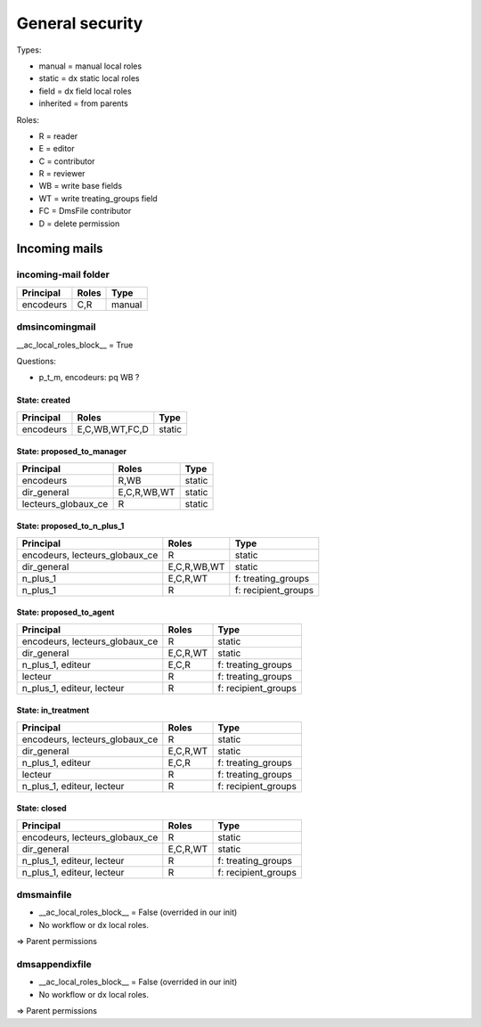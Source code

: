 ################
General security
################

Types:

* manual = manual local roles
* static = dx static local roles
* field = dx field local roles
* inherited = from parents

Roles:

* R = reader
* E = editor
* C = contributor
* R = reviewer
* WB = write base fields
* WT = write treating_groups field
* FC = DmsFile contributor
* D = delete permission

**************
Incoming mails
**************

incoming-mail folder
####################

+---------------+----------------+---------------------+
| Principal     | Roles          | Type                |
+===============+================+=====================+
| encodeurs     | C,R            | manual              |
+---------------+----------------+---------------------+

dmsincomingmail
###############

__ac_local_roles_block__ = True

Questions:

* p_t_m, encodeurs: pq WB ?

State: created
--------------
+---------------------+----------------+---------------------+
| Principal           | Roles          | Type                |
+=====================+================+=====================+
| encodeurs           | E,C,WB,WT,FC,D | static              |
+---------------------+----------------+---------------------+

State: proposed_to_manager
--------------------------
+---------------------+----------------+---------------------+
| Principal           | Roles          | Type                |
+=====================+================+=====================+
| encodeurs           | R,WB           | static              |
+---------------------+----------------+---------------------+
| dir_general         | E,C,R,WB,WT    | static              |
+---------------------+----------------+---------------------+
| lecteurs_globaux_ce | R              | static              |
+---------------------+----------------+---------------------+

State: proposed_to_n_plus_1
---------------------------
+----------------------------------------+----------------+---------------------+
| Principal                              | Roles          | Type                |
+========================================+================+=====================+
| encodeurs, lecteurs_globaux_ce         | R              | static              |
+----------------------------------------+----------------+---------------------+
| dir_general                            | E,C,R,WB,WT    | static              |
+----------------------------------------+----------------+---------------------+
| n_plus_1                               | E,C,R,WT       | f: treating_groups  |
+----------------------------------------+----------------+---------------------+
| n_plus_1                               | R              | f: recipient_groups |
+----------------------------------------+----------------+---------------------+

State: proposed_to_agent
------------------------
+----------------------------------------+----------------+---------------------+
| Principal                              | Roles          | Type                |
+========================================+================+=====================+
| encodeurs, lecteurs_globaux_ce         | R              | static              |
+----------------------------------------+----------------+---------------------+
| dir_general                            | E,C,R,WT       | static              |
+----------------------------------------+----------------+---------------------+
| n_plus_1, editeur                      | E,C,R          | f: treating_groups  |
+----------------------------------------+----------------+---------------------+
| lecteur                                | R              | f: treating_groups  |
+----------------------------------------+----------------+---------------------+
| n_plus_1, editeur, lecteur             | R              | f: recipient_groups |
+----------------------------------------+----------------+---------------------+

State: in_treatment
-------------------
+----------------------------------------+----------------+---------------------+
| Principal                              | Roles          | Type                |
+========================================+================+=====================+
| encodeurs, lecteurs_globaux_ce         | R              | static              |
+----------------------------------------+----------------+---------------------+
| dir_general                            | E,C,R,WT       | static              |
+----------------------------------------+----------------+---------------------+
| n_plus_1, editeur                      | E,C,R          | f: treating_groups  |
+----------------------------------------+----------------+---------------------+
| lecteur                                | R              | f: treating_groups  |
+----------------------------------------+----------------+---------------------+
| n_plus_1, editeur, lecteur             | R              | f: recipient_groups |
+----------------------------------------+----------------+---------------------+

State: closed
-------------
+----------------------------------------+----------------+---------------------+
| Principal                              | Roles          | Type                |
+========================================+================+=====================+
| encodeurs, lecteurs_globaux_ce         | R              | static              |
+----------------------------------------+----------------+---------------------+
| dir_general                            | E,C,R,WT       | static              |
+----------------------------------------+----------------+---------------------+
| n_plus_1, editeur, lecteur             | R              | f: treating_groups  |
+----------------------------------------+----------------+---------------------+
| n_plus_1, editeur, lecteur             | R              | f: recipient_groups |
+----------------------------------------+----------------+---------------------+

dmsmainfile
###########

* __ac_local_roles_block__ = False (overrided in our init)
* No workflow or dx local roles.

=> Parent permissions

dmsappendixfile
###############

* __ac_local_roles_block__ = False (overrided in our init)
* No workflow or dx local roles.

=> Parent permissions
